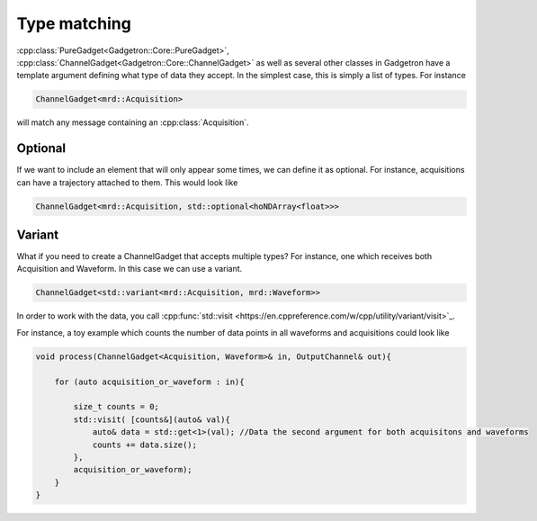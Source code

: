 Type matching
=============

:cpp:class:`PureGadget<Gadgetron::Core::PureGadget>`, :cpp:class:`ChannelGadget<Gadgetron::Core::ChannelGadget>` as well as several other classes in Gadgetron have a template argument defining what type of data they accept.
In the simplest case, this is simply a list of types. For instance

.. code-block:: cpp

    ChannelGadget<mrd::Acquisition>

will match any message containing an :cpp:class:`Acquisition`.

Optional
--------

If we want to include an element that will only appear some times, we can define it as optional. For instance, acquisitions can have a trajectory attached to them. This would look like

.. code-block:: cpp

    ChannelGadget<mrd::Acquisition, std::optional<hoNDArray<float>>>

Variant
-------

What if you need to create a ChannelGadget that accepts multiple types? For instance, one which receives both Acquisition and Waveform. In this case we can use a variant.

.. code-block:: cpp

   ChannelGadget<std::variant<mrd::Acquisition, mrd::Waveform>>

In order to work with the data, you call :cpp:func:`std::visit <https://en.cppreference.com/w/cpp/utility/variant/visit>`_.

For instance, a toy example which counts the number of data points in all waveforms and acquisitions could look like

.. code-block:: cpp

   void process(ChannelGadget<Acquisition, Waveform>& in, OutputChannel& out){

       for (auto acquisition_or_waveform : in){

           size_t counts = 0;
           std::visit( [counts&](auto& val){
               auto& data = std::get<1>(val); //Data the second argument for both acquisitons and waveforms
               counts += data.size();
           },
           acquisition_or_waveform);
       }
   }
